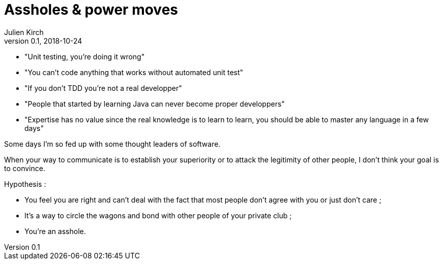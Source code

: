= Assholes & power moves
Julien Kirch
v0.1, 2018-10-24
:article_lang: en

* "Unit testing, you're doing it wrong"
* "You can't code anything that works without automated unit test"
* "If you don't TDD you're not a real developper"
* "People that started by learning Java can never become proper developpers"
* "Expertise has no value since the real knowledge is to learn to learn, you should be able to master any language in a few days"

Some days I'm so fed up with some thought leaders of software.

When your way to communicate is to establish your superiority or to attack the legitimity of other people, I don't think your goal is to convince.

Hypothesis : 

* You feel you are right and can't deal with the fact that most people don't agree with you or just don't care ;
* It's a way to circle the wagons and bond with other people of your private club ;
* You're an asshole.

